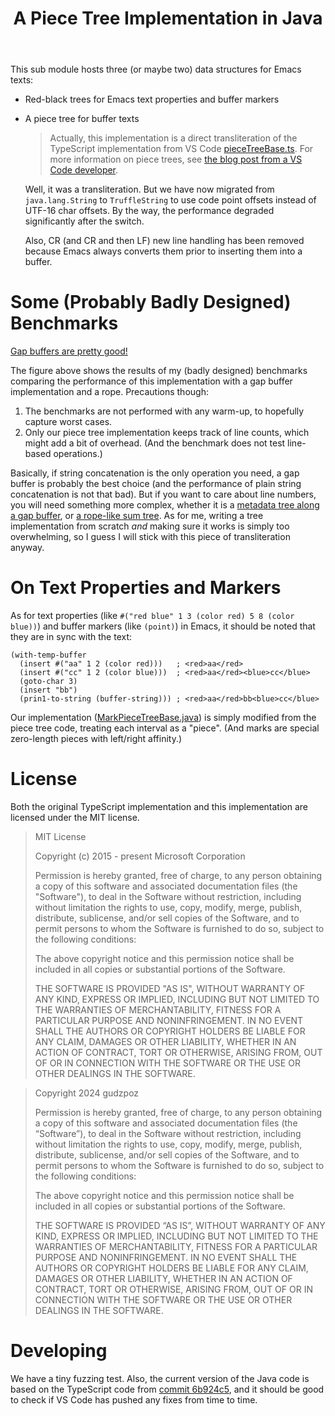 #+title: A Piece Tree Implementation in Java

This sub module hosts three (or maybe two) data structures for Emacs texts:

- Red-black trees for Emacs text properties and buffer markers

- A piece tree for buffer texts

  #+begin_quote
  Actually, this implementation is a direct transliteration of the TypeScript
  implementation from VS Code [[https://github.com/microsoft/vscode/blob/main/src/vs/editor/common/model/pieceTreeTextBuffer/pieceTreeBase.ts][pieceTreeBase.ts]]. For more information on piece
  trees, see [[https://code.visualstudio.com/blogs/2018/03/23/text-buffer-reimplementation][the blog post from a VS Code developer]].
  #+end_quote

  Well, it was a transliteration. But we have now migrated from =java.lang.String=
  to =TruffleString= to use code point offsets instead of UTF-16 char offsets.
  By the way, the performance degraded significantly after the switch.

  Also, CR (and CR and then LF) new line handling has been removed because Emacs
  always converts them prior to inserting them into a buffer.

* Some (Probably Badly Designed) Benchmarks

#+begin_html
<img src="./gap-buffer-rules.png" alt="Gap buffers are pretty good!" />
#+end_html

[[file:gap-buffer-rules.png][Gap buffers are pretty good!]]

The figure above shows the results of my (badly designed) benchmarks comparing
the performance of this implementation with a gap buffer implementation and a
rope. Precautions though:

1. The benchmarks are not performed with any warm-up, to hopefully capture worst
   cases.
2. Only our piece tree implementation keeps track of line counts, which might
   add a bit of overhead. (And the benchmark does not test line-based
   operations.)

Basically, if string concatenation is the only operation you need, a gap buffer
is probably the best choice (and the performance of plain string concatenation
is not that bad). But if you want to care about line numbers, you will need
something more complex, whether it is a [[https://github.com/CeleritasCelery/rune/blob/master/crates/text-buffer/src/metric.rs][metadata tree along a gap buffer]], or [[https://zed.dev/blog/zed-decoded-rope-sumtree][a
rope-like sum tree]]. As for me, writing a tree implementation from scratch /and/
making sure it works is simply too overwhelming, so I guess I will stick with
this piece of transliteration anyway.

* On Text Properties and Markers

As for text properties (like =#("red blue" 1 3 (color red) 5 8 (color blue))=)
and buffer markers (like =(point)=) in Emacs, it should be noted that they are
in sync with the text:

#+begin_src elisp
  (with-temp-buffer
    (insert #("aa" 1 2 (color red)))   ; <red>aa</red>
    (insert #("cc" 1 2 (color blue)))  ; <red>aa</red><blue>cc</blue>
    (goto-char 3)
    (insert "bb")
    (prin1-to-string (buffer-string))) ; <red>aa</red>bb<blue>cc</blue>
#+end_src

#+RESULTS:
: #("aabbcc" 1 2 (color red) 5 6 (color blue))

Our implementation ([[file:src/main/java/party/iroiro/juicemacs/piecetree/meta/MarkPieceTreeBase.java][MarkPieceTreeBase.java]]) is simply modified from the piece
tree code, treating each interval as a "piece". (And marks are special
zero-length pieces with left/right affinity.)

* License

Both the original TypeScript implementation and this implementation are licensed
under the MIT license.

#+begin_quote
MIT License

Copyright (c) 2015 - present Microsoft Corporation

Permission is hereby granted, free of charge, to any person obtaining a copy of
this software and associated documentation files (the "Software"), to deal in
the Software without restriction, including without limitation the rights to
use, copy, modify, merge, publish, distribute, sublicense, and/or sell copies of
the Software, and to permit persons to whom the Software is furnished to do so,
subject to the following conditions:

The above copyright notice and this permission notice shall be included in all
copies or substantial portions of the Software.

THE SOFTWARE IS PROVIDED "AS IS", WITHOUT WARRANTY OF ANY KIND, EXPRESS OR
IMPLIED, INCLUDING BUT NOT LIMITED TO THE WARRANTIES OF MERCHANTABILITY, FITNESS
FOR A PARTICULAR PURPOSE AND NONINFRINGEMENT. IN NO EVENT SHALL THE AUTHORS OR
COPYRIGHT HOLDERS BE LIABLE FOR ANY CLAIM, DAMAGES OR OTHER LIABILITY, WHETHER
IN AN ACTION OF CONTRACT, TORT OR OTHERWISE, ARISING FROM, OUT OF OR IN
CONNECTION WITH THE SOFTWARE OR THE USE OR OTHER DEALINGS IN THE SOFTWARE.
#+end_quote

#+begin_quote
Copyright 2024 gudzpoz

Permission is hereby granted, free of charge, to any person obtaining a copy of
this software and associated documentation files (the “Software”), to deal in
the Software without restriction, including without limitation the rights to
use, copy, modify, merge, publish, distribute, sublicense, and/or sell copies of
the Software, and to permit persons to whom the Software is furnished to do so,
subject to the following conditions:

The above copyright notice and this permission notice shall be included in all
copies or substantial portions of the Software.

THE SOFTWARE IS PROVIDED “AS IS”, WITHOUT WARRANTY OF ANY KIND, EXPRESS OR
IMPLIED, INCLUDING BUT NOT LIMITED TO THE WARRANTIES OF MERCHANTABILITY, FITNESS
FOR A PARTICULAR PURPOSE AND NONINFRINGEMENT. IN NO EVENT SHALL THE AUTHORS OR
COPYRIGHT HOLDERS BE LIABLE FOR ANY CLAIM, DAMAGES OR OTHER LIABILITY, WHETHER
IN AN ACTION OF CONTRACT, TORT OR OTHERWISE, ARISING FROM, OUT OF OR IN
CONNECTION WITH THE SOFTWARE OR THE USE OR OTHER DEALINGS IN THE SOFTWARE.
#+end_quote

* Developing

We have a tiny fuzzing test. Also, the current version of the Java code is based
on the TypeScript code from [[https://github.com/microsoft/vscode/commit/6b924c51528e663dda5091a1493229a361676aca][commit 6b924c5]], and it should be good to check if VS
Code has pushed any fixes from time to time.
